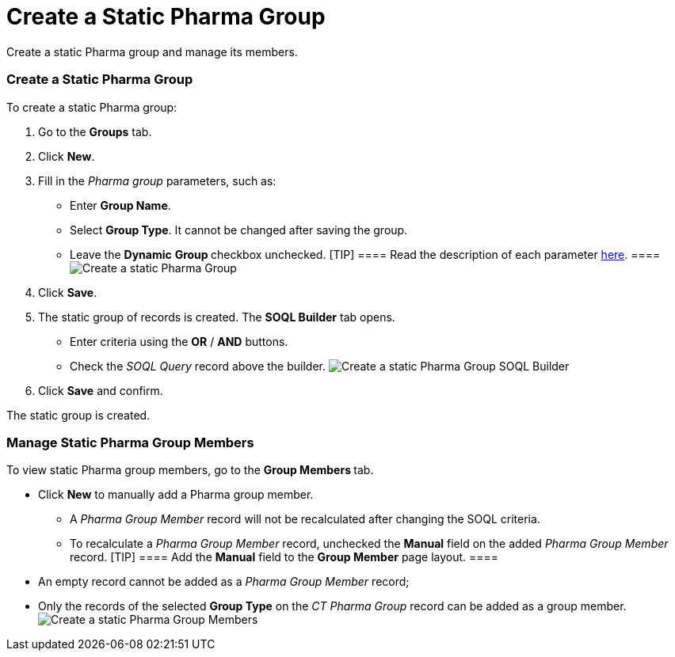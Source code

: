 = Create a Static Pharma Group

Create a static Pharma group and manage its members.

:toc: :toclevels: 3

[[h2__411285314]]
=== Create a Static Pharma Group

To create a static Pharma group:

. Go to the *Groups* tab.
. Click *New*.
. Fill in the _Pharma group_ parameters, such as:
* Enter *Group Name*.
* Select *Group Type*. It cannot be changed after saving the group.
* Leave the *Dynamic* **Group **checkbox unchecked.
[TIP] ==== Read the description of each
parameter xref:pharma-group-field-reference[here]. ====
image:Create-a-static-Pharma-Group.png[]
. Click *Save*.
. The static group of records is created. The *SOQL Builder* tab opens.

* Enter criteria using the *OR* / *AND* buttons.
* Check the _SOQL Query_ record above the builder.
image:Create-a-static-Pharma-Group_SOQL-Builder.png[]
. Click *Save* and confirm.

The static group is created.

[[h2_1766846133]]
=== Manage Static Pharma Group Members

To view static Pharma group members, go to the **Group Members **tab.

* Click *New* to manually add a Pharma group member.
** A _Pharma Group Member_ record will not be recalculated after
changing the SOQL criteria.
** To recalculate a __Pharma Group Member __record, unchecked
the *Manual* field on the added _Pharma Group Member_ record.
[TIP] ==== Add the *Manual* field to the *Group Member* page
layout. ====
* An empty record cannot be added as a _Pharma Group Member_ record;
* Only the records of the selected *Group Type* on the _CT Pharma Group_
record can be added as a group member.
image:Create-a-static-Pharma-Group_Members.png[]
